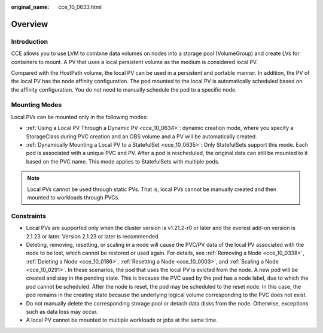 :original_name: cce_10_0633.html

.. _cce_10_0633:

Overview
========

Introduction
------------

CCE allows you to use LVM to combine data volumes on nodes into a storage pool (VolumeGroup) and create LVs for containers to mount. A PV that uses a local persistent volume as the medium is considered local PV.

Compared with the HostPath volume, the local PV can be used in a persistent and portable manner. In addition, the PV of the local PV has the node affinity configuration. The pod mounted to the local PV is automatically scheduled based on the affinity configuration. You do not need to manually schedule the pod to a specific node.

Mounting Modes
--------------

Local PVs can be mounted only in the following modes:

-  :ref:`Using a Local PV Through a Dynamic PV <cce_10_0634>`: dynamic creation mode, where you specify a StorageClass during PVC creation and an OBS volume and a PV will be automatically created.
-  :ref:`Dynamically Mounting a Local PV to a StatefulSet <cce_10_0635>`: Only StatefulSets support this mode. Each pod is associated with a unique PVC and PV. After a pod is rescheduled, the original data can still be mounted to it based on the PVC name. This mode applies to StatefulSets with multiple pods.

.. note::

   Local PVs cannot be used through static PVs. That is, local PVs cannot be manually created and then mounted to workloads through PVCs.

Constraints
-----------

-  Local PVs are supported only when the cluster version is v1.21.2-r0 or later and the everest add-on version is 2.1.23 or later. Version 2.1.23 or later is recommended.
-  Deleting, removing, resetting, or scaling in a node will cause the PVC/PV data of the local PV associated with the node to be lost, which cannot be restored or used again. For details, see :ref:`Removing a Node <cce_10_0338>`, :ref:`Deleting a Node <cce_10_0186>`, :ref:`Resetting a Node <cce_10_0003>`, and :ref:`Scaling a Node <cce_10_0291>`. In these scenarios, the pod that uses the local PV is evicted from the node. A new pod will be created and stay in the pending state. This is because the PVC used by the pod has a node label, due to which the pod cannot be scheduled. After the node is reset, the pod may be scheduled to the reset node. In this case, the pod remains in the creating state because the underlying logical volume corresponding to the PVC does not exist.
-  Do not manually delete the corresponding storage pool or detach data disks from the node. Otherwise, exceptions such as data loss may occur.
-  A local PV cannot be mounted to multiple workloads or jobs at the same time.
